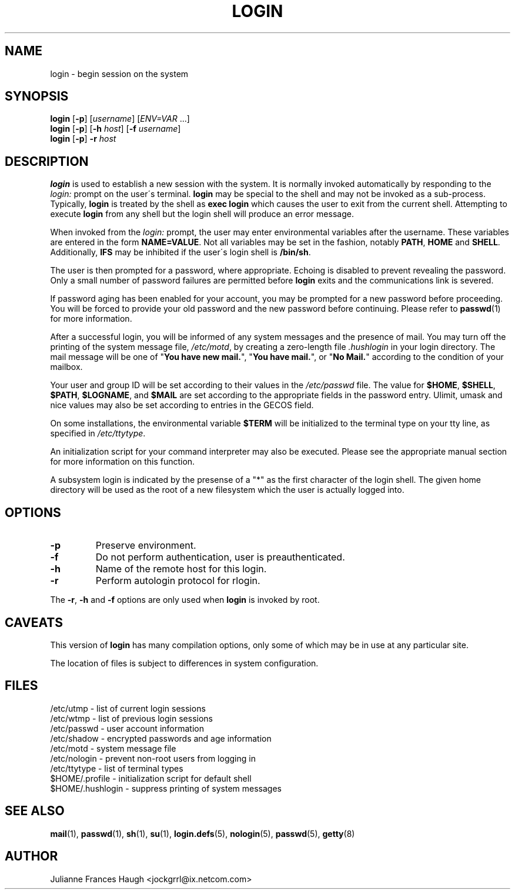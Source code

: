 .\"$Id: login.1,v 1.11 2002/03/09 19:22:30 ankry Exp $
.\" Copyright 1989 - 1994, Julianne Frances Haugh
.\" All rights reserved.
.\"
.\" Redistribution and use in source and binary forms, with or without
.\" modification, are permitted provided that the following conditions
.\" are met:
.\" 1. Redistributions of source code must retain the above copyright
.\"    notice, this list of conditions and the following disclaimer.
.\" 2. Redistributions in binary form must reproduce the above copyright
.\"    notice, this list of conditions and the following disclaimer in the
.\"    documentation and/or other materials provided with the distribution.
.\" 3. Neither the name of Julianne F. Haugh nor the names of its contributors
.\"    may be used to endorse or promote products derived from this software
.\"    without specific prior written permission.
.\"
.\" THIS SOFTWARE IS PROVIDED BY JULIE HAUGH AND CONTRIBUTORS ``AS IS'' AND
.\" ANY EXPRESS OR IMPLIED WARRANTIES, INCLUDING, BUT NOT LIMITED TO, THE
.\" IMPLIED WARRANTIES OF MERCHANTABILITY AND FITNESS FOR A PARTICULAR PURPOSE
.\" ARE DISCLAIMED.  IN NO EVENT SHALL JULIE HAUGH OR CONTRIBUTORS BE LIABLE
.\" FOR ANY DIRECT, INDIRECT, INCIDENTAL, SPECIAL, EXEMPLARY, OR CONSEQUENTIAL
.\" DAMAGES (INCLUDING, BUT NOT LIMITED TO, PROCUREMENT OF SUBSTITUTE GOODS
.\" OR SERVICES; LOSS OF USE, DATA, OR PROFITS; OR BUSINESS INTERRUPTION)
.\" HOWEVER CAUSED AND ON ANY THEORY OF LIABILITY, WHETHER IN CONTRACT, STRICT
.\" LIABILITY, OR TORT (INCLUDING NEGLIGENCE OR OTHERWISE) ARISING IN ANY WAY
.\" OUT OF THE USE OF THIS SOFTWARE, EVEN IF ADVISED OF THE POSSIBILITY OF
.\" SUCH DAMAGE.
.TH LOGIN 1
.SH NAME
login \- begin session on the system
.SH SYNOPSIS
\fBlogin\fR [\fB-p\fR] [\fIusername\fR] [\fIENV=VAR\fR ...]
.br
\fBlogin\fR [\fB-p\fR] [\fB-h \fIhost\fR] [\fB-f \fIusername\fR]
.br
\fBlogin\fR [\fB-p\fR] \fB-r \fIhost\fR
.SH DESCRIPTION
.B login
is used to establish a new session with the system.
It is normally invoked automatically by responding to the
.I login:
prompt on the user\'s terminal.
.B login
may be special to the shell and may not be invoked as a sub-process.
Typically,
.B login
is treated by the shell as \fBexec login\fR which causes the user
to exit from the current shell.
Attempting to execute \fBlogin\fR from any shell but the login shell
will produce an error message.
.PP
When invoked from the \fIlogin:\fR prompt, the user may enter
environmental variables after the username.
These variables are entered in the form \fBNAME=VALUE\fR.
Not all variables may be set in the fashion, notably \fBPATH\fR,
\fBHOME\fR and \fBSHELL\fR.
Additionally, \fBIFS\fR may be inhibited if the user\'s login
shell is \fB/bin/sh\fR.
.PP
The user is then prompted for a password, where appropriate.
Echoing is disabled to prevent revealing the password.
Only a small number of password failures are permitted before
\fBlogin\fR exits and the communications link is severed.
.PP
If password aging has been enabled for your account, you may be
prompted for a new password before proceeding.
You will be forced to provide your old password and the new
password before continuing.
Please refer to \fBpasswd\fR(1) for more information.
.PP
After a successful login,
you will be informed of any system messages and the presence
of mail.
You may turn off the printing of the system message file,
\fI/etc/motd\fR, by creating a zero-length file \fI.hushlogin\fR
in your login directory.
The mail message will be one of "\fBYou have new mail.\fR",
"\fBYou have mail.\fR", or "\fBNo Mail.\fR" according to
the condition of your mailbox.
.PP
Your user and group ID will be set according to their values in
the \fI/etc/passwd\fR file.
The value for \fB$HOME\fR, \fB$SHELL\fR, \fB$PATH\fR, \fB$LOGNAME\fR,
and \fB$MAIL\fR are set according to the appropriate fields in the
password entry.
Ulimit, umask and nice values may also be set according to
entries in the GECOS field.
.PP
On some installations, the environmental variable \fB$TERM\fR will be
initialized to the terminal type on your tty line, as specified in
\fI/etc/ttytype\fR.
.PP
An initialization script for your command interpreter may also be
executed.
Please see the appropriate manual section for more information on
this function.
.PP
A subsystem login is indicated by the presense of a "*" as the first
character of the login shell. The given home directory will be used as
the root of a new filesystem which the user is actually logged into.
.SH OPTIONS
.TP
.B -p
Preserve environment.
.TP
.B -f
Do not perform authentication, user is preauthenticated.
.TP
.B -h
Name of the remote host for this login.
.TP
.B -r
Perform autologin protocol for rlogin.
.PP
The \fB-r\fP, \fB-h\fP and \fB-f\fP options are only used when \fBlogin\fP is
invoked by root.
.SH CAVEATS
This version of \fBlogin\fR has many compilation options, only some of which
may be in use at any particular site.
.PP
The location of files is subject to differences in system configuration.
.SH FILES
.br
/etc/utmp \- list of current login sessions
.br
/etc/wtmp \- list of previous login sessions
.br
/etc/passwd \- user account information
.br
/etc/shadow \- encrypted passwords and age information
.br
/etc/motd \- system message file
.br
/etc/nologin \- prevent non-root users from logging in
.br
/etc/ttytype \- list of terminal types
.br
$HOME/.profile \- initialization script for default shell
.br
$HOME/.hushlogin \- suppress printing of system messages
.SH SEE ALSO
.BR mail (1),
.BR passwd (1),
.BR sh (1),
.BR su (1),
.\" .BR d_passwd (5),
.BR login.defs (5),
.BR nologin (5),
.BR passwd (5),
.BR getty (8)
.SH AUTHOR
Julianne Frances Haugh <jockgrrl@ix.netcom.com>
